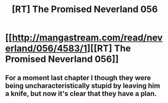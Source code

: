 #+TITLE: [RT] The Promised Neverland 056

* [[http://mangastream.com/read/neverland/056/4583/1][[RT] The Promised Neverland 056]]
:PROPERTIES:
:Author: gbear605
:Score: 16
:DateUnix: 1506113976.0
:DateShort: 2017-Sep-23
:END:

** For a moment last chapter I though they were being uncharacteristically stupid by leaving him a knife, but now it's clear that they have a plan.
:PROPERTIES:
:Author: crivtox
:Score: 1
:DateUnix: 1506334202.0
:DateShort: 2017-Sep-25
:END:

